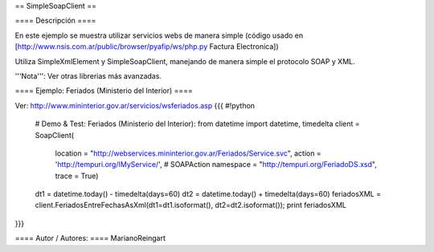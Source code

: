 == SimpleSoapClient ==

==== Descripción ====

En este ejemplo se muestra utilizar servicios webs de manera simple (código usado en [http://www.nsis.com.ar/public/browser/pyafip/ws/php.py Factura Electronica])

Utiliza SimpleXmlElement y SimpleSoapClient, manejando de manera simple el protocolo SOAP y XML.

'''Nota''': Ver otras librerias más avanzadas.

==== Ejemplo: Feriados (Ministerio del Interior) ====

Ver: http://www.mininterior.gov.ar/servicios/wsferiados.asp
{{{
#!python
    # Demo & Test: Feriados (Ministerio del Interior):
    from datetime import datetime, timedelta
    client = SoapClient(
        location = "http://webservices.mininterior.gov.ar/Feriados/Service.svc",
        action = 'http://tempuri.org/IMyService/', # SOAPAction
        namespace = "http://tempuri.org/FeriadoDS.xsd",
        trace = True)
    dt1 = datetime.today() - timedelta(days=60)
    dt2 = datetime.today() + timedelta(days=60)
    feriadosXML = client.FeriadosEntreFechasAsXml(dt1=dt1.isoformat(), dt2=dt2.isoformat());
    print feriadosXML
}}}

==== Autor / Autores: ====
MarianoReingart
